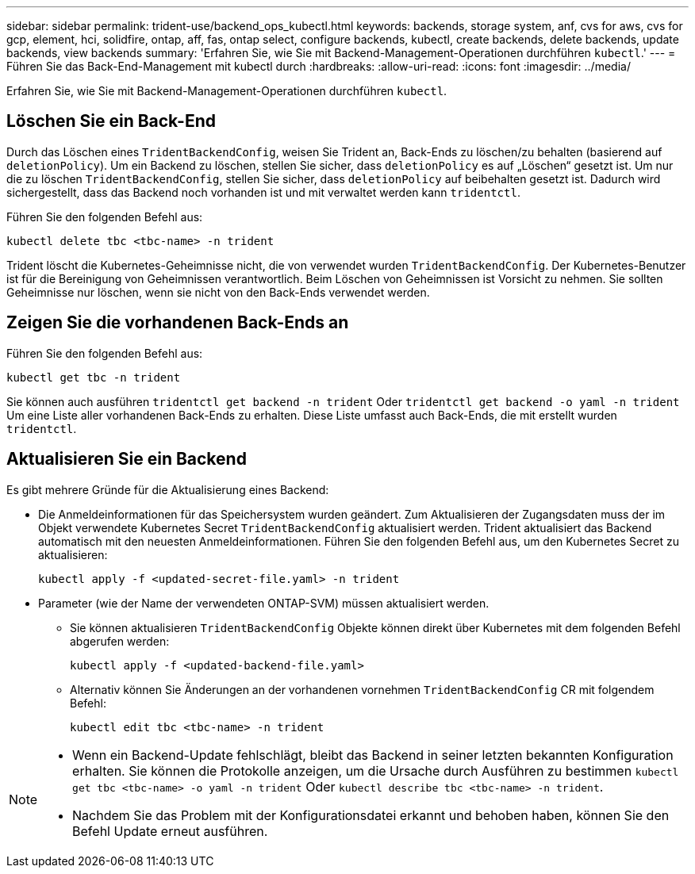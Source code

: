 ---
sidebar: sidebar 
permalink: trident-use/backend_ops_kubectl.html 
keywords: backends, storage system, anf, cvs for aws, cvs for gcp, element, hci, solidfire, ontap, aff, fas, ontap select, configure backends, kubectl, create backends, delete backends, update backends, view backends 
summary: 'Erfahren Sie, wie Sie mit Backend-Management-Operationen durchführen `kubectl`.' 
---
= Führen Sie das Back-End-Management mit kubectl durch
:hardbreaks:
:allow-uri-read: 
:icons: font
:imagesdir: ../media/


[role="lead"]
Erfahren Sie, wie Sie mit Backend-Management-Operationen durchführen `kubectl`.



== Löschen Sie ein Back-End

Durch das Löschen eines `TridentBackendConfig`, weisen Sie Trident an, Back-Ends zu löschen/zu behalten (basierend auf `deletionPolicy`). Um ein Backend zu löschen, stellen Sie sicher, dass `deletionPolicy` es auf „Löschen“ gesetzt ist. Um nur die zu löschen `TridentBackendConfig`, stellen Sie sicher, dass `deletionPolicy` auf beibehalten gesetzt ist. Dadurch wird sichergestellt, dass das Backend noch vorhanden ist und mit verwaltet werden kann `tridentctl`.

Führen Sie den folgenden Befehl aus:

[listing]
----
kubectl delete tbc <tbc-name> -n trident
----
Trident löscht die Kubernetes-Geheimnisse nicht, die von verwendet wurden `TridentBackendConfig`. Der Kubernetes-Benutzer ist für die Bereinigung von Geheimnissen verantwortlich. Beim Löschen von Geheimnissen ist Vorsicht zu nehmen. Sie sollten Geheimnisse nur löschen, wenn sie nicht von den Back-Ends verwendet werden.



== Zeigen Sie die vorhandenen Back-Ends an

Führen Sie den folgenden Befehl aus:

[listing]
----
kubectl get tbc -n trident
----
Sie können auch ausführen `tridentctl get backend -n trident` Oder `tridentctl get backend -o yaml -n trident` Um eine Liste aller vorhandenen Back-Ends zu erhalten. Diese Liste umfasst auch Back-Ends, die mit erstellt wurden `tridentctl`.



== Aktualisieren Sie ein Backend

Es gibt mehrere Gründe für die Aktualisierung eines Backend:

* Die Anmeldeinformationen für das Speichersystem wurden geändert. Zum Aktualisieren der Zugangsdaten muss der im Objekt verwendete Kubernetes Secret `TridentBackendConfig` aktualisiert werden. Trident aktualisiert das Backend automatisch mit den neuesten Anmeldeinformationen. Führen Sie den folgenden Befehl aus, um den Kubernetes Secret zu aktualisieren:
+
[listing]
----
kubectl apply -f <updated-secret-file.yaml> -n trident
----
* Parameter (wie der Name der verwendeten ONTAP-SVM) müssen aktualisiert werden.
+
** Sie können aktualisieren `TridentBackendConfig` Objekte können direkt über Kubernetes mit dem folgenden Befehl abgerufen werden:
+
[listing]
----
kubectl apply -f <updated-backend-file.yaml>
----
** Alternativ können Sie Änderungen an der vorhandenen vornehmen `TridentBackendConfig` CR mit folgendem Befehl:
+
[listing]
----
kubectl edit tbc <tbc-name> -n trident
----




[NOTE]
====
* Wenn ein Backend-Update fehlschlägt, bleibt das Backend in seiner letzten bekannten Konfiguration erhalten. Sie können die Protokolle anzeigen, um die Ursache durch Ausführen zu bestimmen `kubectl get tbc <tbc-name> -o yaml -n trident` Oder `kubectl describe tbc <tbc-name> -n trident`.
* Nachdem Sie das Problem mit der Konfigurationsdatei erkannt und behoben haben, können Sie den Befehl Update erneut ausführen.


====